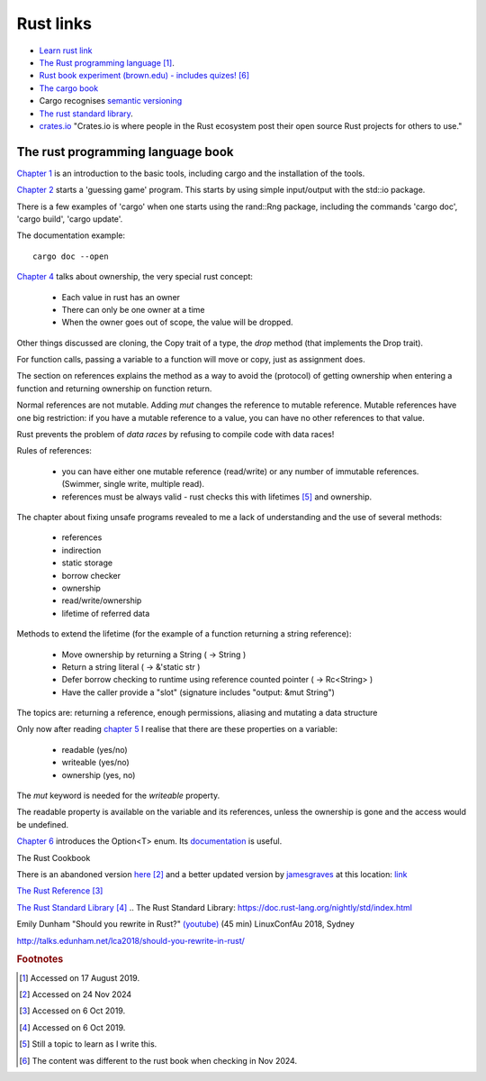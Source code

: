 ============
 Rust links
============

* `Learn rust link <https://www.rust-lang.org/learn>`_

* `The Rust programming language <https://doc.rust-lang.org/book/title-page.html>`_ [#f1]_.

* `Rust book experiment (brown.edu) - includes quizes! <https://rust-book.cs.brown.edu/experiment-intro.html>`_ [#f6]_
  
* `The cargo book <https://doc.rust-lang.org/cargo/>`_

* Cargo recognises `semantic versioning <https://semver.org/>`_

* `The rust standard library`_.

* `crates.io <https://crates.io/>`_ "Crates.io is where people in the
  Rust ecosystem post their open source Rust projects for others to
  use."

The rust programming language book
----------------------------------

`Chapter 1
<https://doc.rust-lang.org/book/ch01-00-getting-started.html>`_ is an
introduction to the basic tools, including cargo and the installation
of the tools.

`Chapter 2
<https://doc.rust-lang.org/book/ch02-00-guessing-game-tutorial.html>`_
starts a 'guessing game' program. This starts by using simple
input/output with the std::io package.

There is a few examples of 'cargo' when one starts using the rand::Rng
package, including the commands 'cargo doc', 'cargo build', 'cargo
update'.

The documentation example::
  
  cargo doc --open

`Chapter 4
<https://doc.rust-lang.org/book/ch04-01-what-is-ownership.html>`_
talks about ownership, the very special rust concept:

 - Each value in rust has an owner
 - There can only be one owner at a time
 - When the owner goes out of scope, the value will be dropped.

Other things discussed are cloning, the Copy trait of a type, the `drop`
method (that implements the Drop trait).

For function calls, passing a variable to a function will move or
copy, just as assignment does.

The section on references explains the method as a way to avoid
the (protocol) of getting ownership when entering a function and
returning ownership on function return.

Normal references are not mutable. Adding `mut` changes the reference
to mutable reference.  Mutable references have one big restriction: if
you have a mutable reference to a value, you can have no other
references to that value.

Rust prevents the problem of `data races` by refusing to compile code
with data races!

Rules of references:

 - you can have either one mutable reference (read/write) or any
   number of immutable references. (Swimmer, single write, multiple read).
 - references must be always valid - rust checks this with lifetimes [#f5]_ and ownership.

The chapter about fixing unsafe programs revealed to me a lack of
understanding and the use of several methods:

 - references
 - indirection
 - static storage
 - borrow checker
 - ownership
 - read/write/ownership
 - lifetime of referred data

Methods to extend the lifetime (for the example of a function returning a string reference):

 - Move ownership by returning a String ( -> String )
 - Return a string literal ( -> &'static str )
 - Defer borrow checking to runtime using reference counted pointer ( -> Rc<String> )
 - Have the caller provide a "slot" (signature includes "output: &mut String")

The topics are: returning a reference, enough permissions, aliasing
and mutating a data structure

Only now after reading `chapter 5 <https://rust-book.cs.brown.edu/ch05-03-method-syntax.html>`_
I realise that there are these properties on a variable:

 * readable (yes/no)
 * writeable (yes/no)
 * ownership (yes, no)

The `mut` keyword is needed for the `writeable` property.

The readable property is available on the variable and its references,
unless the ownership is gone and the access would be undefined.

`Chapter 6
<https://rust-book.cs.brown.edu/ch06-01-defining-an-enum.html>`_
introduces the Option<T> enum. Its `documentation
<https://doc.rust-lang.org/std/option/enum.Option.html>`_ is useful.

The Rust Cookbook

There is an abandoned version `here
<https://rust-lang-nursery.github.io/rust-cookbook/>`_ [#f2]_
and a better updated version by `jamesgraves <https://github.com/jamesgraves/rust-cookbook>`_ at this location:
`link <https://jamesgraves.github.io/rust-cookbook/intro.html>`_

`The Rust Reference <https://doc.rust-lang.org/nightly/reference/>`_
[#f3]_

`The Rust Standard Library`_ [#f4]_
.. _`The Rust Standard Library`: https://doc.rust-lang.org/nightly/std/index.html

.. _`Rust (wikipedia)`: https://en.wikipedia.org/wiki/Rust_(programming_language)
.. _`video`: https://upload.wikimedia.org/wikipedia/commons/5/5c/Rust_101.webm

Emily Dunham "Should you rewrite in Rust?" `(youtube)
<https://www.youtube.com/watch?v=6jqy-Dizd0I>`_ (45 min) LinuxConfAu
2018, Sydney

http://talks.edunham.net/lca2018/should-you-rewrite-in-rust/

.. rubric:: Footnotes
	    
.. [#f1] Accessed on 17 August 2019.

.. [#f2] Accessed on 24 Nov 2024

.. [#f3] Accessed on 6 Oct 2019.
	 
.. [#f4] Accessed on 6 Oct 2019.
 
.. [#f5] Still a topic to learn as I write this.

.. [#f6] The content was different to the rust book when checking in Nov 2024.         

